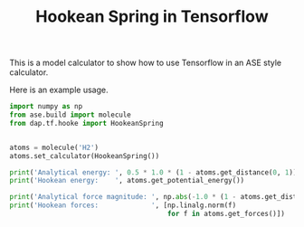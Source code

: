 #+TITLE: Hookean Spring in Tensorflow

This is a model calculator to show how to use Tensorflow in an ASE style calculator.

Here is an example usage.

#+BEGIN_SRC python :results output org drawer
import numpy as np
from ase.build import molecule
from dap.tf.hooke import HookeanSpring


atoms = molecule('H2')
atoms.set_calculator(HookeanSpring())

print('Analytical energy: ', 0.5 * 1.0 * (1 - atoms.get_distance(0, 1))**2)
print('Hookean energy:    ', atoms.get_potential_energy())

print('Analytical force magnitude: ', np.abs(-1.0 * (1 - atoms.get_distance(0, 1))))
print('Hookean forces:             ', [np.linalg.norm(f) 
                                       for f in atoms.get_forces()])
#+END_SRC

#+RESULTS:
:RESULTS:
Analytical energy:  0.034540855778
Hookean energy:     0.034540855778
Analytical force magnitude:  0.262834
Hookean forces:              [0.262834, 0.262834]
:END:
